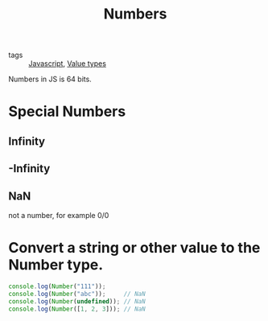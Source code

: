 :PROPERTIES:
:ID:       8c031b25-5b1a-4caa-acc2-af3c02048993
:END:
#+title: Numbers
#+filetags: :JavaScript:

- tags :: [[id:98730b92-6677-4ef0-bf88-3c8cf7a33504][Javascript]], [[id:27c6a6fc-f5cd-4f6f-aa03-c52fb05d2a69][Value types]]

Numbers in JS is 64 bits.

* Special Numbers

** Infinity

** -Infinity

** NaN
   not a number, for example 0/0

* Convert a string or other value to the Number type.

#+begin_src js
console.log(Number("111"));
console.log(Number("abc"));     // NaN
console.log(Number(undefined)); // NaN
console.log(Number([1, 2, 3])); // NaN
#+end_src

